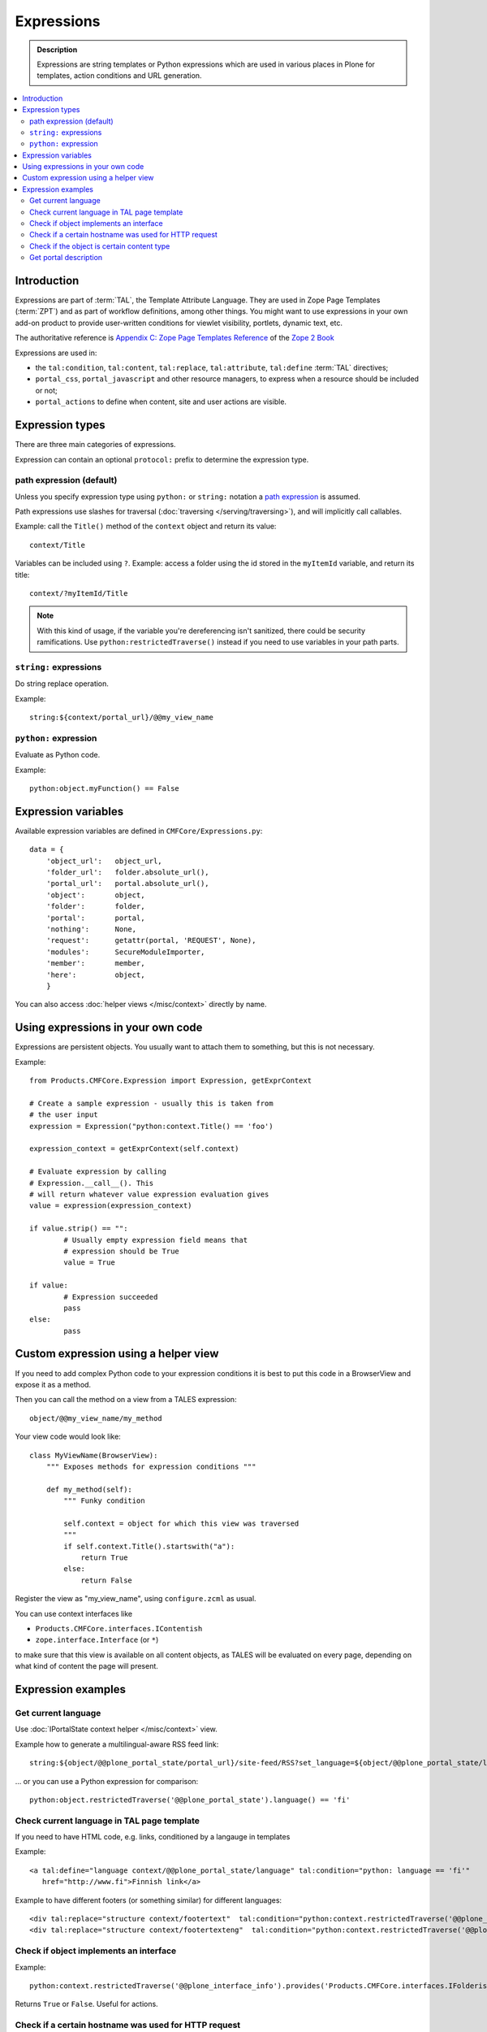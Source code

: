 =============
Expressions
=============

.. admonition:: Description

    Expressions are string templates or Python expressions
    which are used in various places in Plone for templates, action conditions
    and URL generation. 

.. contents:: :local:

Introduction
============

Expressions are part of :term:`TAL`, the Template Attribute Language.
They are used in Zope Page Templates (:term:`ZPT`) and
as part of workflow definitions, among other things.
You might want to use expressions in your own add-on product
to provide user-written conditions for viewlet visibility,
portlets, dynamic text, etc.

The authoritative reference is 
`Appendix C: Zope Page Templates Reference <http://docs.zope.org/zope2/zope2book/AppendixC.html>`_
of the `Zope 2 Book <http://docs.zope.org/zope2/zope2book/index.html>`_

Expressions are used in:

* the ``tal:condition``, ``tal:content``, ``tal:replace``,
  ``tal:attribute``, ``tal:define`` :term:`TAL` directives;
  
* ``portal_css``, ``portal_javascript`` and other resource managers, to
  express when a resource should be included or not;
 
* ``portal_actions`` to define when content, site and user actions are
  visible.
       
Expression types
================
        
There are three main categories of expressions.

Expression can contain an optional ``protocol:`` prefix
to determine the expression type.

path expression (default)
--------------------------

Unless you specify expression type using ``python:`` or ``string:`` notation
a `path expression <http://docs.zope.org/zope2/zope2book/AppendixC.html#tales-path-expressions>`_
is assumed.

Path expressions use slashes for traversal 
(:doc:`traversing </serving/traversing>`),
and will implicitly call callables.

Example: call the ``Title()`` method of the ``context`` object
and return its value::
 
    context/Title        

Variables can be included using ``?``.
Example: access a folder using the id stored in the ``myItemId`` variable,
and return its title::

        context/?myItemId/Title

.. Note::

    With this kind of usage, if the variable you're dereferencing isn't
    sanitized, there could be security ramifications. Use 
    ``python:restrictedTraverse()`` instead if you need to use
    variables in your path parts.

``string:`` expressions
-------------------------

Do string replace operation.

Example::

        string:${context/portal_url}/@@my_view_name

``python:`` expression
------------------------

Evaluate as Python code.

Example::

    python:object.myFunction() == False             
        

Expression variables
==============================

Available expression variables are defined in ``CMFCore/Expressions.py``::

    data = {
        'object_url':   object_url,
        'folder_url':   folder.absolute_url(),
        'portal_url':   portal.absolute_url(),
        'object':       object,
        'folder':       folder,
        'portal':       portal,
        'nothing':      None,
        'request':      getattr(portal, 'REQUEST', None),
        'modules':      SecureModuleImporter,
        'member':       member,
        'here':         object,
        }
        
You can also access :doc:`helper views </misc/context>` directly by name.
    
Using expressions in your own code
===================================

Expressions are persistent objects. You usually
want to attach them to something, but this is not necessary.

Example::

	from Products.CMFCore.Expression import Expression, getExprContext
	
	# Create a sample expression - usually this is taken from
	# the user input
	expression = Expression("python:context.Title() == 'foo')
	
	expression_context = getExprContext(self.context)  
	
	# Evaluate expression by calling
	# Expression.__call__(). This
	# will return whatever value expression evaluation gives
	value = expression(expression_context)
	
	if value.strip() == "":
		# Usually empty expression field means that
		# expression should be True
		value = True
	
	if value:
		# Expression succeeded
		pass
	else:
		pass
		
    
Custom expression using a helper view
=====================================

If you need to add complex Python code to your expression conditions
it is best to put this code in a BrowserView
and expose it as a method.

Then you can call the method on a view from a TALES expression::
    
    object/@@my_view_name/my_method

Your view code would look like::

    class MyViewName(BrowserView):
        """ Exposes methods for expression conditions """ 
            
        def my_method(self):
            """ Funky condition 
            
            self.context = object for which this view was traversed
            """
            if self.context.Title().startswith("a"):
                return True
            else:
                return False

Register the view as "my_view_name", using ``configure.zcml`` as usual.

You can use context interfaces like

* ``Products.CMFCore.interfaces.IContentish``

*  ``zope.interface.Interface`` (or ``*``)

to make sure that this view is available on all content objects,
as TALES will be evaluated on every page,
depending on what kind of content the page will present.

Expression examples
===================

Get current language
--------------------

Use :doc:`IPortalState context helper </misc/context>` view.

Example how to generate a multilingual-aware RSS feed link::

    string:${object/@@plone_portal_state/portal_url}/site-feed/RSS?set_language=${object/@@plone_portal_state/language} 

... or you can use a Python expression for comparison::

    python:object.restrictedTraverse('@@plone_portal_state').language() == 'fi'

Check current language in TAL page template
----------------------------------------------

If you need to have HTML code, e.g. links, conditioned by a langauge in templates

Example::

	<a tal:define="language context/@@plone_portal_state/language" tal:condition="python: language == 'fi'"
           href="http://www.fi">Finnish link</a>
           
Example to have different footers (or something similar) for different languages::

    <div tal:replace="structure context/footertext"  tal:condition="python:context.restrictedTraverse('@@plone_portal_state').language() == 'no'" /> 
    <div tal:replace="structure context/footertexteng"  tal:condition="python:context.restrictedTraverse('@@plone_portal_state').language() == 'en'" />


Check if object implements an interface
--------------------------------------------

Example::

    python:context.restrictedTraverse('@@plone_interface_info').provides('Products.CMFCore.interfaces.IFolderish')            

Returns ``True`` or ``False``. Useful for actions. 

Check if a certain hostname was used for HTTP request
--------------------------------------------------------

Example::

    python:"localhost" in request.environ.get("HTTP_HOST", "")


Check if the object is certain content type
----------------------------------------------

Example::

    python:getattr(object, "portal_type", "") == "Custom GeoLocation"


Get portal description
----------------------

Example::

    tal:define="
            portal context/portal_url/getPortalObject;
            portal_description portal/Description"
